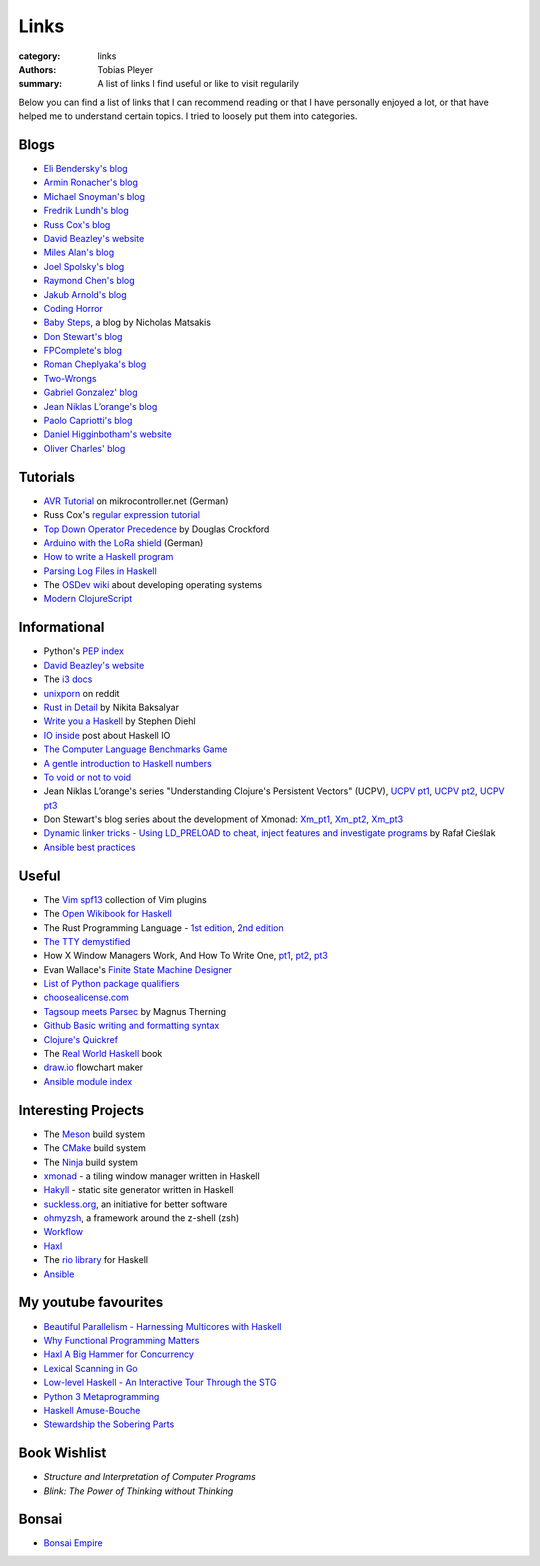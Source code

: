 Links
#####

:category: links
:authors: Tobias Pleyer
:summary: A list of links I find useful or like to visit regularily

Below you can find a list of links that I can recommend reading or that I have
personally enjoyed a lot, or that have helped me to understand certain topics.
I tried to loosely put them into categories.

Blogs
-----

* `Eli Bendersky's blog`_
* `Armin Ronacher's blog`_
* `Michael Snoyman's blog`_
* `Fredrik Lundh's blog`_
* `Russ Cox's blog`_
* `David Beazley's website`_
* `Miles Alan's blog`_
* `Joel Spolsky's blog`_
* `Raymond Chen's blog`_
* `Jakub Arnold's blog`_
* `Coding Horror`_
* `Baby Steps`_, a blog by Nicholas Matsakis
* `Don Stewart's blog`_
* `FPComplete's blog`_
* `Roman Cheplyaka's blog`_
* `Two-Wrongs`_
* `Gabriel Gonzalez' blog`_
* `Jean Niklas L’orange's blog`_
* `Paolo Capriotti's blog`_
* `Daniel Higginbotham's website`_
* `Oliver Charles' blog`_

.. _Eli Bendersky's blog: http://eli.thegreenplace.net
.. _Armin Ronacher's blog: http://lucumr.pocoo.org
.. _Fredrik Lundh's blog: http://effbot.org
.. _Russ Cox's blog: https://research.swtch.com/
.. _David Beazley's website: http://www.dabeaz.com/
.. _Miles Alan's blog: http://userbound.com/blog/
.. _Joel Spolsky's blog: https://www.joelonsoftware.com/
.. _Raymond Chen's blog: https://blogs.msdn.microsoft.com/oldnewthing
.. _Jakub Arnold's blog: https://blog.jakuba.net/
.. _Coding Horror: https://blog.codinghorror.com
.. _Baby Steps: http://smallcultfollowing.com/babysteps/
.. _Michael Snoyman's blog: https://www.snoyman.com/blog
.. _Don Stewart's blog: https://donsbot.wordpress.com/
.. _FPComplete's blog: https://www.fpcomplete.com/blog
.. _Roman Cheplyaka's blog: https://ro-che.info/articles/
.. _Two-Wrongs: https://two-wrongs.com/
.. _Gabriel Gonzalez' blog: http://www.haskellforall.com/
.. _Jean Niklas L’orange's blog: https://hypirion.com/
.. _Paolo Capriotti's blog: https://paolocapriotti.com/
.. _Daniel Higginbotham's website: http://www.flyingmachinestudios.com/
.. _Oliver Charles' blog: https://ocharles.org.uk/blog/

Tutorials
---------

* `AVR Tutorial`_ on mikrocontroller.net (German)
* Russ Cox's `regular expression tutorial`_
* `Top Down Operator Precedence`_ by Douglas Crockford
* `Arduino with the LoRa shield`_ (German)
* `How to write a Haskell program`_
* `Parsing Log Files in Haskell`_
* The `OSDev wiki`_ about developing operating systems
* `Modern ClojureScript`_

.. _AVR Tutorial: https://www.mikrocontroller.net/articles/AVR-Tutorial
.. _regular expression tutorial: https://swtch.com/~rsc/regexp/
.. _Top Down Operator Precedence: http://javascript.crockford.com/tdop/tdop.html
.. _Arduino with the LoRa shield: https://stefan.schultheis.at/2017/lora-sensor-arduino-lora-shield/
.. _How to write a Haskell program: https://wiki.haskell.org/How_to_write_a_Haskell_program
.. _OSDev wiki: https://wiki.osdev.org/Main_Page
.. _Parsing Log Files in Haskell: https://www.schoolofhaskell.com/school/starting-with-haskell/libraries-and-frameworks/text-manipulation/attoparsec
.. _Modern ClojureScript: https://github.com/magomimmo/modern-cljs

Informational
-------------

* Python's `PEP index`_
* `David Beazley's website`_
* The `i3 docs`_
* `unixporn`_ on reddit
* `Rust in Detail`_ by Nikita Baksalyar
* `Write you a Haskell`_ by Stephen Diehl
* `IO inside`_ post about Haskell IO
* `The Computer Language Benchmarks Game`_
* `A gentle introduction to Haskell numbers`_
* `To void or not to void`_
* Jean Niklas L’orange's series "Understanding Clojure's Persistent Vectors" (UCPV), `UCPV pt1`_, `UCPV pt2`_, `UCPV pt3`_
* Don Stewart's blog series about the development of Xmonad: `Xm_pt1`_, `Xm_pt2`_, `Xm_pt3`_
* `Dynamic linker tricks - Using LD_PRELOAD to cheat, inject features and investigate programs`_ by Rafał Cieślak
* `Ansible best practices`_

.. _PEP index: https://www.python.org/dev/peps/
.. _David Beazley's website: http://www.dabeaz.com/
.. _i3 docs: http://i3wm.org/docs/
.. _unixporn: https://www.reddit.com/r/unixporn/
.. _Rust in Detail: http://nbaksalyar.github.io/
.. _Write you a Haskell: http://dev.stephendiehl.com/fun/index.html
.. _IO inside: https://wiki.haskell.org/IO_inside
.. _The Computer Language Benchmarks Game: https://benchmarksgame.alioth.debian.org/
.. _A gentle introduction to Haskell numbers: https://www.haskell.org/tutorial/numbers.html
.. _To void or not to void: https://www.fpcomplete.com/blog/2017/07/to-void-or-to-void
.. _UCPV pt1: https://hypirion.com/musings/understanding-persistent-vector-pt-1
.. _UCPV pt2: https://hypirion.com/musings/understanding-persistent-vector-pt-2
.. _UCPV pt3: https://hypirion.com/musings/understanding-persistent-vector-pt-3
.. _Xm_pt1: https://donsbot.wordpress.com/2007/05/01/roll-your-own-window-manager-part-1-defining-and-testing-a-model/
.. _Xm_pt2: https://donsbot.wordpress.com/2007/05/17/roll-your-own-window-manager-tracking-focus-with-a-zipper/
.. _Xm_pt3: https://donsbot.wordpress.com/2007/06/02/xmonad-a-success-for-pure-functional-data-and-quickcheck/
.. _Dynamic linker tricks - Using LD_PRELOAD to cheat, inject features and investigate programs: https://rafalcieslak.wordpress.com/2013/04/02/dynamic-linker-tricks-using-ld_preload-to-cheat-inject-features-and-investigate-programs/
.. _Ansible best practices: http://docs.ansible.com/ansible/latest/user_guide/playbooks_best_practices.html

Useful
------

* The `Vim spf13`_ collection of Vim plugins
* The `Open Wikibook for Haskell`_
* The Rust Programming Language - `1st edition`_, `2nd edition`_
* `The TTY demystified`_
* How X Window Managers Work, And How To Write One, `pt1`_, `pt2`_, `pt3`_
* Evan Wallace's `Finite State Machine Designer`_
* `List of Python package qualifiers`_
* `choosealicense.com`_
* `Tagsoup meets Parsec`_ by Magnus Therning
* `Github Basic writing and formatting syntax`_
* `Clojure's Quickref`_
* The `Real World Haskell`_ book
* `draw.io`_ flowchart maker
* `Ansible module index`_

.. _Vim spf13: http://vim.spf13.com/
.. _Open Wikibook for Haskell: https://en.wikibooks.org/wiki/Haskell
.. _1st edition: https://doc.rust-lang.org/stable/book/first-edition/
.. _2nd edition: https://doc.rust-lang.org/stable/book/second-edition/
.. _The TTY demystified: http://www.linusakesson.net/programming/tty/index.php
.. _pt1: https://seasonofcode.com/posts/how-x-window-managers-work-and-how-to-write-one-part-i.html
.. _pt2: https://seasonofcode.com/posts/how-x-window-managers-work-and-how-to-write-one-part-ii.html
.. _pt3: https://seasonofcode.com/posts/how-x-window-managers-work-and-how-to-write-one-part-iii.html
.. _Finite State Machine Designer: http://www.madebyevan.com/fsm/
.. _List of Python package qualifiers: https://pypi.python.org/pypi?%3Aaction=list_classifiers
.. _choosealicense.com: https://choosealicense.com/licenses/
.. _Tagsoup meets Parsec: http://therning.org/magnus/posts/2008-08-08-367-tagsoup-meet-parsec.html
.. _Github Basic writing and formatting syntax: https://help.github.com/articles/basic-writing-and-formatting-syntax/
.. _Clojure's Quickref: http://clojuredocs.org/quickref
.. _Real World Haskell: http://book.realworldhaskell.org/
.. _draw.io: https://www.draw.io/
.. _Ansible module index: http://docs.ansible.com/ansible/latest/modules/modules_by_category.html

Interesting Projects
--------------------

* The `Meson`_ build system
* The `CMake`_ build system
* The `Ninja`_ build system
* `xmonad`_ - a tiling window manager written in Haskell
* `Hakyll`_ - static site generator written in Haskell
* `suckless.org`_, an initiative for better software
* `ohmyzsh`_, a framework around the z-shell (zsh)
* `Workflow`_
* `Haxl`_
* The `rio library`_ for Haskell
* `Ansible`_

.. _Meson: http://mesonbuild.com/
.. _CMake: https://cmake.org/
.. _Ninja: https://ninja-build.org/
.. _xmonad: http://xmonad.org/
.. _Hakyll: https://jaspervdj.be/hakyll/
.. _suckless.org: http://suckless.org/
.. _ohmyzsh: http://ohmyz.sh/
.. _Workflow: https://github.com/agocorona/Workflow
.. _Haxl: https://github.com/facebook/Haxl
.. _rio library: https://github.com/commercialhaskell/rio
.. _Ansible: https://github.com/ansible/ansible

My youtube favourites
---------------------

* `Beautiful Parallelism - Harnessing Multicores with Haskell`_
* `Why Functional Programming Matters`_
* `Haxl A Big Hammer for Concurrency`_
* `Lexical Scanning in Go`_
* `Low-level Haskell - An Interactive Tour Through the STG`_
* `Python 3 Metaprogramming`_
* `Haskell Amuse-Bouche`_
* `Stewardship the Sobering Parts`_

.. _Beautiful Parallelism - Harnessing Multicores with Haskell: https://www.youtube.com/watch?v=MOv71gAOP6M
.. _Why Functional Programming Matters: https://www.youtube.com/watch?v=XrNdvWqxBvA
.. _Haxl A Big Hammer for Concurrency: https://www.youtube.com/watch?v=sT6VJkkhy0o
.. _Lexical Scanning in Go: https://www.youtube.com/watch?v=HxaD_trXwRE
.. _Low-level Haskell - An Interactive Tour Through the STG: https://www.youtube.com/watch?v=-MFk7PIKYsg
.. _Python 3 Metaprogramming: https://www.youtube.com/watch?v=sPiWg5jSoZI
.. _Haskell Amuse-Bouche: https://www.youtube.com/watch?v=b9FagOVqxmI
.. _Stewardship the Sobering Parts: https://www.youtube.com/watch?v=2y5Pv4yN0b0

Book Wishlist
-------------

* *Structure and Interpretation of Computer Programs*
* *Blink: The Power of Thinking without Thinking*

Bonsai
------

* `Bonsai Empire`_

.. _Bonsai Empire: http://www.bonsaiempire.de/
